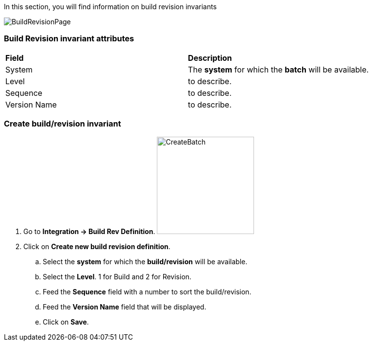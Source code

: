 In this section, you will find information on build revision invariants

image:buildrevisionpage.png[BuildRevisionPage]

=== Build Revision invariant attributes
|=== 

| *Field* | *Description*  

| System | The *[red]#system#* for which the *[red]#batch#* will be available.

| Level | to describe.

| Sequence | to describe.

| Version Name | to describe.

|=== 

=== Create build/revision invariant 

. Go to *[red]#Integration -> Build Rev Definition#*. image:buildrevisioncreate.png[CreateBatch,200,200,float="right",align="center"]
. Click on *[red]#Create new build revision definition#*.
.. Select the *[red]#system#* for which the *[red]#build/revision#* will be available.
.. Select the *[red]#Level#*. 1 for Build and 2 for Revision.
.. Feed the *[red]#Sequence#* field with a number to sort the build/revision.
.. Feed the *[red]#Version Name#* field that will be displayed.
.. Click on *[red]#Save#*.

